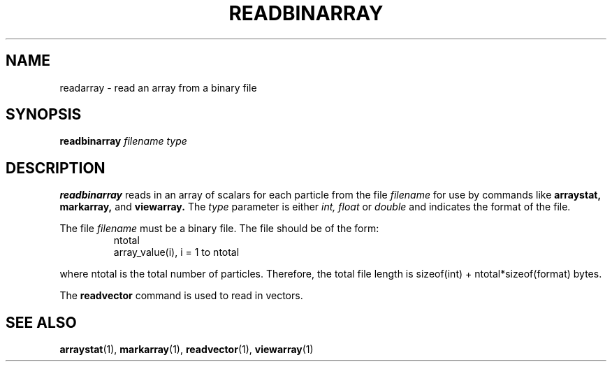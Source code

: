 .TH READBINARRAY  1 "22 MARCH 1994"  "KQ Release 2.0" "TIPSY COMMANDS"
.SH NAME
readarray \- read an array from a binary file
.SH SYNOPSIS
.B readbinarray
.I filename type
.SH DESCRIPTION
.B readbinarray
reads in an array of scalars for each particle from the file
.I filename
for use by commands like
.B arraystat,
.B markarray,
and
.B viewarray.
The 
.I type
parameter is either
.I int, float
or
.I double
and indicates the format of the file.

The file
.I filename
must be a binary file. The file should be of the form:
.LP
.RS
.TP 3
ntotal
.TP 3
array_value(i), i = 1 to ntotal
.RE

where ntotal is the total number of particles.
Therefore, the total file length is sizeof(int) + ntotal*sizeof(format)
bytes.

The
.B readvector
command is used to read in vectors.
.SH SEE ALSO
.BR arraystat (1),
.BR markarray (1),
.BR readvector (1),
.BR viewarray (1)
